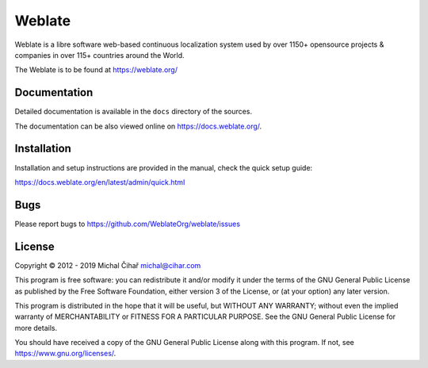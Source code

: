 Weblate
=======

.. image:: https://travis-ci.org/WeblateOrg/weblate.svg
    :alt: Build status
    :target: https://travis-ci.org/WeblateOrg/weblate

.. image:: https://hosted.weblate.org/widgets/weblate/-/svg-badge.svg
    :alt: Translation status
    :target: https://hosted.weblate.org/engage/weblate/?utm_source=widget

.. image:: https://codecov.io/gh/WeblateOrg/weblate/branch/master/graph/badge.svg
    :alt: Codecov Coverage Status
    :target: https://codecov.io/gh/WeblateOrg/weblate

.. image:: https://api.codeclimate.com/v1/badges/eeaa886372cf697f96c0/maintainability
    :target: https://codeclimate.com/github/WeblateOrg/weblate/maintainability
    :alt: Maintainability

.. image:: https://img.shields.io/lgtm/alerts/g/WeblateOrg/weblate.svg?logo=lgtm&logoWidth=18
   :target: https://lgtm.com/projects/g/WeblateOrg/weblate/alerts/
   :alt: Total alerts

.. image:: https://bestpractices.coreinfrastructure.org/projects/552/badge
    :alt: CII Best Practices
    :target: https://bestpractices.coreinfrastructure.org/projects/552

.. image:: https://img.shields.io/pypi/v/Weblate.svg
    :target: https://pypi.org/project/Weblate/

.. image:: https://img.shields.io/readthedocs/weblate.svg 
    :target: https://docs.weblate.org/

Weblate is a libre software web-based continuous localization system used by
over 1150+ opensource projects & companies in over 115+ countries around the
World.

The Weblate is to be found at https://weblate.org/

Documentation
-------------

Detailed documentation is available in the ``docs`` directory of the sources.

The documentation can be also viewed online on
https://docs.weblate.org/.

Installation
------------

Installation and setup instructions are provided in the manual, check
the quick setup guide:

https://docs.weblate.org/en/latest/admin/quick.html

Bugs
----

Please report bugs to https://github.com/WeblateOrg/weblate/issues

License
-------

Copyright © 2012 - 2019 Michal Čihař michal@cihar.com

This program is free software: you can redistribute it and/or modify it under
the terms of the GNU General Public License as published by the Free Software
Foundation, either version 3 of the License, or (at your option) any later
version.

This program is distributed in the hope that it will be useful, but WITHOUT ANY
WARRANTY; without even the implied warranty of MERCHANTABILITY or FITNESS FOR A
PARTICULAR PURPOSE. See the GNU General Public License for more details.

You should have received a copy of the GNU General Public License along with
this program. If not, see https://www.gnu.org/licenses/.
